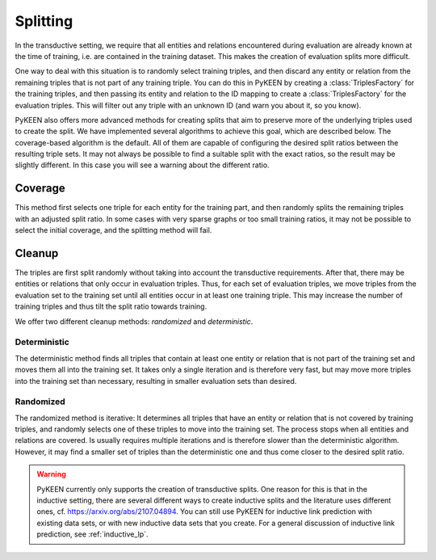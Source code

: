 .. _splitting:

Splitting
=========

In the transductive setting, we require that all entities and relations encountered during evaluation are already known
at the time of training, i.e. are contained in the training dataset. This makes the creation of evaluation splits more
difficult.

One way to deal with this situation is to randomly select training triples, and then discard any entity or relation from
the remaining triples that is not part of any training triple. You can do this in PyKEEN by creating a
:class:`TriplesFactory` for the training triples, and then passing its entity and relation to the ID mapping to create a
:class:`TriplesFactory` for the evaluation triples. This will filter out any triple with an unknown ID (and warn you
about it, so you know).

PyKEEN also offers more advanced methods for creating splits that aim to preserve more of the underlying triples used to
create the split. We have implemented several algorithms to achieve this goal, which are described below. The
coverage-based algorithm is the default. All of them are capable of configuring the desired split ratios between the
resulting triple sets. It may not always be possible to find a suitable split with the exact ratios, so the result may
be slightly different. In this case you will see a warning about the different ratio.

Coverage
--------

This method first selects one triple for each entity for the training part, and then randomly splits the remaining
triples with an adjusted split ratio. In some cases with very sparse graphs or too small training ratios, it may not be
possible to select the initial coverage, and the splitting method will fail.

Cleanup
-------

The triples are first split randomly without taking into account the transductive requirements. After that, there may be
entities or relations that only occur in evaluation triples. Thus, for each set of evaluation triples, we move triples
from the evaluation set to the training set until all entities occur in at least one training triple. This may increase
the number of training triples and thus tilt the split ratio towards training.

We offer two different cleanup methods: `randomized` and `deterministic`.

Deterministic
~~~~~~~~~~~~~

The deterministic method finds all triples that contain at least one entity or relation that is not part of the training
set and moves them all into the training set. It takes only a single iteration and is therefore very fast, but may move
more triples into the training set than necessary, resulting in smaller evaluation sets than desired.

Randomized
~~~~~~~~~~

The randomized method is iterative: It determines all triples that have an entity or relation that is not covered by
training triples, and randomly selects one of these triples to move into the training set. The process stops when all
entities and relations are covered. Is usually requires multiple iterations and is therefore slower than the
deterministic algorithm. However, it may find a smaller set of triples than the deterministic one and thus come closer
to the desired split ratio.

.. warning::

    PyKEEN currently only supports the creation of transductive splits. One reason for this is that in the inductive
    setting, there are several different ways to create inductive splits and the literature uses different ones, cf.
    https://arxiv.org/abs/2107.04894. You can still use PyKEEN for inductive link prediction with existing data sets, or
    with new inductive data sets that you create. For a general discussion of inductive link prediction, see
    :ref:`inductive_lp`.
